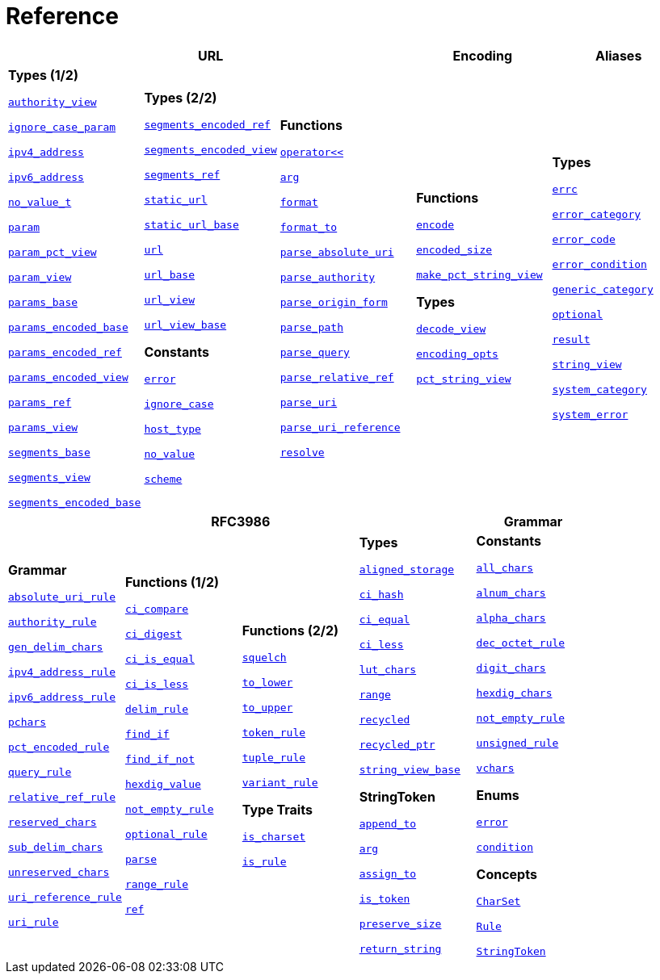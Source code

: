 //
// Copyright (c) 2023 Alan de Freitas (alandefreitas@gmail.com)
//
// Distributed under the Boost Software License, Version 1.0. (See accompanying
// file LICENSE_1_0.txt or copy at https://www.boost.org/LICENSE_1_0.txt)
//
// Official repository: https://github.com/boostorg/url
//


[#reference]
= Reference

[width=100%]
|===
3+| *URL* | *Encoding* | *Aliases*

| *Types (1/2)*

xref:reference:boost/urls/authority_view.adoc[`authority_view`]

xref:reference:boost/urls/ignore_case_param.adoc[`ignore_case_param`]

xref:reference:boost/urls/ipv4_address.adoc[`ipv4_address`]

xref:reference:boost/urls/ipv6_address.adoc[`ipv6_address`]

xref:reference:boost/urls/no_value_t.adoc[`no_value_t`]

xref:reference:boost/urls/param.adoc[`param`]

xref:reference:boost/urls/param_pct_view.adoc[`param_pct_view`]

xref:reference:boost/urls/param_view.adoc[`param_view`]

xref:reference:boost/urls/params_base.adoc[`params_base`]

xref:reference:boost/urls/params_encoded_base.adoc[`params_encoded_base`]

xref:reference:boost/urls/params_encoded_ref.adoc[`params_encoded_ref`]

xref:reference:boost/urls/params_encoded_view.adoc[`params_encoded_view`]

xref:reference:boost/urls/params_ref.adoc[`params_ref`]

xref:reference:boost/urls/params_view.adoc[`params_view`]

xref:reference:boost/urls/segments_base.adoc[`segments_base`]

xref:reference:boost/urls/segments_view.adoc[`segments_view`]

xref:reference:boost/urls/segments_encoded_base.adoc[`segments_encoded_base`]

| **Types (2/2)**

xref:reference:boost/urls/segments_encoded_ref.adoc[`segments_encoded_ref`]

xref:reference:boost/urls/segments_encoded_view.adoc[`segments_encoded_view`]

xref:reference:boost/urls/segments_ref.adoc[`segments_ref`]

xref:reference:boost/urls/static_url.adoc[`static_url`]

xref:reference:boost/urls/static_url_base.adoc[`static_url_base`]

xref:reference:boost/urls/url.adoc[`url`]

xref:reference:boost/urls/url_base.adoc[`url_base`]

xref:reference:boost/urls/url_view.adoc[`url_view`]

xref:reference:boost/urls/url_view_base.adoc[`url_view_base`]

**Constants**

xref:reference:boost/urls/error.adoc[`error`]

xref:reference:boost/urls/ignore_case.adoc[`ignore_case`]

xref:reference:boost/urls/host_type.adoc[`host_type`]

xref:reference:boost/urls/no_value.adoc[`no_value`]

xref:reference:boost/urls/scheme.adoc[`scheme`]

| **Functions**

xref:reference:boost/urls/operator_lshift.adoc[`operator<<`]

xref:reference:boost/urls/arg.adoc[`arg`]

xref:reference:boost/urls/format.adoc[`format`]

xref:reference:boost/urls/format_to.adoc[`format_to`]

xref:reference:boost/urls/parse_absolute_uri.adoc[`parse_absolute_uri`]

xref:reference:boost/urls/parse_authority.adoc[`parse_authority`]

xref:reference:boost/urls/parse_origin_form.adoc[`parse_origin_form`]

xref:reference:boost/urls/parse_path.adoc[`parse_path`]

xref:reference:boost/urls/parse_query.adoc[`parse_query`]

xref:reference:boost/urls/parse_relative_ref.adoc[`parse_relative_ref`]

xref:reference:boost/urls/parse_uri.adoc[`parse_uri`]

xref:reference:boost/urls/parse_uri_reference.adoc[`parse_uri_reference`]

xref:reference:boost/urls/resolve.adoc[`resolve`]

| **Functions**

xref:reference:boost/urls/encode.adoc[`encode`]

xref:reference:boost/urls/encoded_size.adoc[`encoded_size`]

xref:reference:boost/urls/make_pct_string_view.adoc[`make_pct_string_view`]

**Types**

xref:reference:boost/urls/decode_view.adoc[`decode_view`]

xref:reference:boost/urls/encoding_opts.adoc[`encoding_opts`]

xref:reference:boost/urls/pct_string_view.adoc[`pct_string_view`]

| **Types**

xref:reference:boost/urls/error_types/errc.adoc[`errc`]

xref:reference:boost/urls/error_types/error_category.adoc[`error_category`]

xref:reference:boost/urls/error_types/error_code.adoc[`error_code`]

xref:reference:boost/urls/error_types/error_condition.adoc[`error_condition`]

xref:reference:boost/urls/error_types/generic_category.adoc[`generic_category`]

xref:reference:boost/urls/optional.adoc[`optional`]

xref:reference:boost/urls/error_types/result.adoc[`result`]

xref:reference:boost/urls/string_view.adoc[`string_view`]

xref:reference:boost/urls/error_types/system_category.adoc[`system_category`]

xref:reference:boost/urls/error_types/system_error.adoc[`system_error`]

|===

[width=100%]
|===
4+| *RFC3986* | *Grammar*

| **Grammar**

xref:reference:boost/urls/absolute_uri_rule.adoc[`absolute_uri_rule`]

xref:reference:boost/urls/authority_rule.adoc[`authority_rule`]

xref:reference:boost/urls/gen_delim_chars.adoc[`gen_delim_chars`]

xref:reference:boost/urls/ipv4_address_rule.adoc[`ipv4_address_rule`]

xref:reference:boost/urls/ipv6_address_rule.adoc[`ipv6_address_rule`]

xref:reference:boost/urls/pchars.adoc[`pchars`]

xref:reference:boost/urls/pct_encoded_rule.adoc[`pct_encoded_rule`]

xref:reference:boost/urls/query_rule.adoc[`query_rule`]

xref:reference:boost/urls/relative_ref_rule.adoc[`relative_ref_rule`]

xref:reference:boost/urls/reserved_chars.adoc[`reserved_chars`]

xref:reference:boost/urls/sub_delim_chars.adoc[`sub_delim_chars`]

xref:reference:boost/urls/unreserved_chars.adoc[`unreserved_chars`]

xref:reference:boost/urls/uri_reference_rule.adoc[`uri_reference_rule`]

xref:reference:boost/urls/uri_rule.adoc[`uri_rule`]

| **Functions (1/2)**

xref:reference:boost/urls/grammar/ci_compare.adoc[`ci_compare`]

xref:reference:boost/urls/grammar/ci_digest.adoc[`ci_digest`]

xref:reference:boost/urls/grammar/ci_is_equal.adoc[`ci_is_equal`]

xref:reference:boost/urls/grammar/ci_is_less.adoc[`ci_is_less`]

xref:reference:boost/urls/grammar/delim_rule.adoc[`delim_rule`]

xref:reference:boost/urls/grammar/find_if.adoc[`find_if`]

xref:reference:boost/urls/grammar/find_if_not.adoc[`find_if_not`]

xref:reference:boost/urls/grammar/hexdig_value.adoc[`hexdig_value`]

xref:reference:boost/urls/grammar/not_empty_rule.adoc[`not_empty_rule`]

xref:reference:boost/urls/grammar/optional_rule.adoc[`optional_rule`]

xref:reference:boost/urls/grammar/parse.adoc[`parse`]

xref:reference:boost/urls/grammar/range_rule.adoc[`range_rule`]

xref:reference:boost/urls/grammar/ref.adoc[`ref`]

| **Functions (2/2)**

xref:reference:boost/urls/grammar/squelch.adoc[`squelch`]

xref:reference:boost/urls/grammar/to_lower.adoc[`to_lower`]

xref:reference:boost/urls/grammar/to_upper.adoc[`to_upper`]

xref:reference:boost/urls/grammar/token_rule.adoc[`token_rule`]

xref:reference:boost/urls/grammar/tuple_rule.adoc[`tuple_rule`]

xref:reference:boost/urls/grammar/variant_rule.adoc[`variant_rule`]

**Type Traits**

xref:reference:boost/urls/grammar/is_charset.adoc[`is_charset`]

xref:reference:boost/urls/grammar/is_rule.adoc[`is_rule`]

| **Types**

xref:reference:boost/urls/grammar/aligned_storage.adoc[`aligned_storage`]

xref:reference:boost/urls/grammar/ci_hash.adoc[`ci_hash`]

xref:reference:boost/urls/grammar/ci_equal.adoc[`ci_equal`]

xref:reference:boost/urls/grammar/ci_less.adoc[`ci_less`]

xref:reference:boost/urls/grammar/lut_chars.adoc[`lut_chars`]

xref:reference:boost/urls/grammar/range.adoc[`range`]

xref:reference:boost/urls/grammar/recycled.adoc[`recycled`]

xref:reference:boost/urls/grammar/recycled_ptr.adoc[`recycled_ptr`]

xref:reference:boost/urls/grammar/string_view_base.adoc[`string_view_base`]

**StringToken**

xref:reference:boost/urls/string_token/append_to.adoc[`append_to`]

xref:reference:boost/urls/string_token/arg.adoc[`arg`]

xref:reference:boost/urls/string_token/assign_to.adoc[`assign_to`]

xref:reference:boost/urls/string_token/is_token.adoc[`is_token`]

xref:reference:boost/urls/string_token/preserve_size.adoc[`preserve_size`]

xref:reference:boost/urls/string_token/return_string.adoc[`return_string`]

| **Constants**

xref:reference:boost/urls/grammar/all_chars.adoc[`all_chars`]

xref:reference:boost/urls/grammar/alnum_chars.adoc[`alnum_chars`]

xref:reference:boost/urls/grammar/alpha_chars.adoc[`alpha_chars`]

xref:reference:boost/urls/grammar/dec_octet_rule.adoc[`dec_octet_rule`]

xref:reference:boost/urls/grammar/digit_chars.adoc[`digit_chars`]

xref:reference:boost/urls/grammar/hexdig_chars.adoc[`hexdig_chars`]

xref:reference:boost/urls/grammar/not_empty_rule.adoc[`not_empty_rule`]

xref:reference:boost/urls/grammar/unsigned_rule.adoc[`unsigned_rule`]

xref:reference:boost/urls/grammar/vchars.adoc[`vchars`]

**Enums**

xref:reference:boost/urls/grammar/error.adoc[`error`]

xref:reference:boost/urls/grammar/condition.adoc[`condition`]

**Concepts**

xref:concepts/CharSet.adoc[`CharSet`]

xref:concepts/Rule.adoc[`Rule`]

xref:concepts/StringToken.adoc[`StringToken`]

|===

